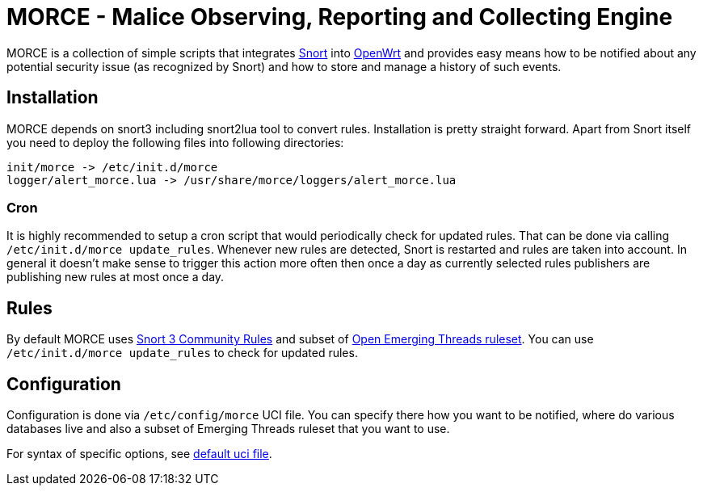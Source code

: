 MORCE - Malice Observing, Reporting and Collecting Engine
=========================================================

MORCE is a collection of simple scripts that integrates
https://www.snort.org/[Snort] into https://openwrt.org/[OpenWrt] and provides
easy means how to be notified about any potential security issue (as
recognized by Snort) and how to store and manage a history of such events.

Installation
------------

MORCE depends on snort3 including snort2lua tool to convert rules.
Installation is pretty straight forward. Apart from Snort itself you need to
deploy the following files into following directories:

-------------------------------------------------------------------------------
init/morce -> /etc/init.d/morce
logger/alert_morce.lua -> /usr/share/morce/loggers/alert_morce.lua
-------------------------------------------------------------------------------

Cron
~~~~

It is highly recommended to setup a cron script that would periodically check
for updated rules. That can be done via calling `/etc/init.d/morce update_rules`.
Whenever new rules are detected, Snort is restarted and rules are taken into
account. In general it doesn't make sense to trigger this action more often
then once a day as currently selected rules publishers are publishing new rules
at most once a day.

Rules
-----

By default MORCE uses  https://www.snort.org/downloads/#rule-downloads[Snort
3 Community Rules] and subset of https://doc.emergingthreats.net/[Open
Emerging Threads ruleset]. You can use `/etc/init.d/morce update_rules` to
check for updated rules.

Configuration
-------------

Configuration is done via `/etc/config/morce` UCI file. You can specify there
how you want to be notified, where do various databases live and also a subset
of Emerging Threads ruleset that you want to use.

For syntax of specific options, see link:uci/morce[default uci file].
